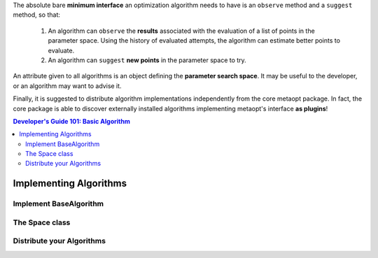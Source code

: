 The absolute bare **minimum interface** an optimization algorithm needs to have
is an ``observe`` method and a ``suggest`` method, so that:

 1. An algorithm can ``observe`` the **results** associated with the evaluation
    of a list of points in the parameter space. Using the history of evaluated
    attempts, the algorithm can estimate better points to evaluate.
 2. An algorithm can ``suggest`` **new points** in the parameter space to try.

An attribute given to all algorithms is an object defining the **parameter
search space**. It may be useful to the developer, or an algorithm may want
to advise it.

Finally, it is suggested to distribute algorithm implementations
independently from the core metaopt package. In fact, the core package is able
to discover externally installed algorithms implementing metaopt's interface
**as plugins**!

.. contents:: Developer's Guide 101: Basic Algorithm

***********************
Implementing Algorithms
***********************

Implement BaseAlgorithm
=======================

The Space class
===============

Distribute your Algorithms
==========================

